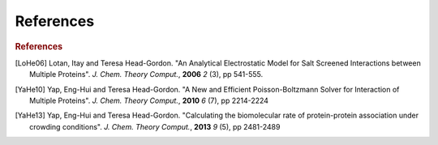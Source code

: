 References
==========

.. rubric:: References

.. [LoHe06] Lotan, Itay and Teresa Head-Gordon. "An Analytical Electrostatic Model for Salt Screened Interactions between Multiple Proteins". *J. Chem. Theory Comput.*, **2006** *2* (3), pp 541-555. 

.. [YaHe10] Yap, Eng-Hui and Teresa Head-Gordon. "A New and Efficient Poisson-Boltzmann Solver for Interaction of Multiple Proteins". *J. Chem. Theory Comput.*, **2010** *6* (7), pp 2214-2224

.. [YaHe13] Yap, Eng-Hui and Teresa Head-Gordon. "Calculating the biomolecular rate of protein-protein association under crowding conditions". *J. Chem. Theory Comput.*, **2013** *9* (5), pp 2481-2489